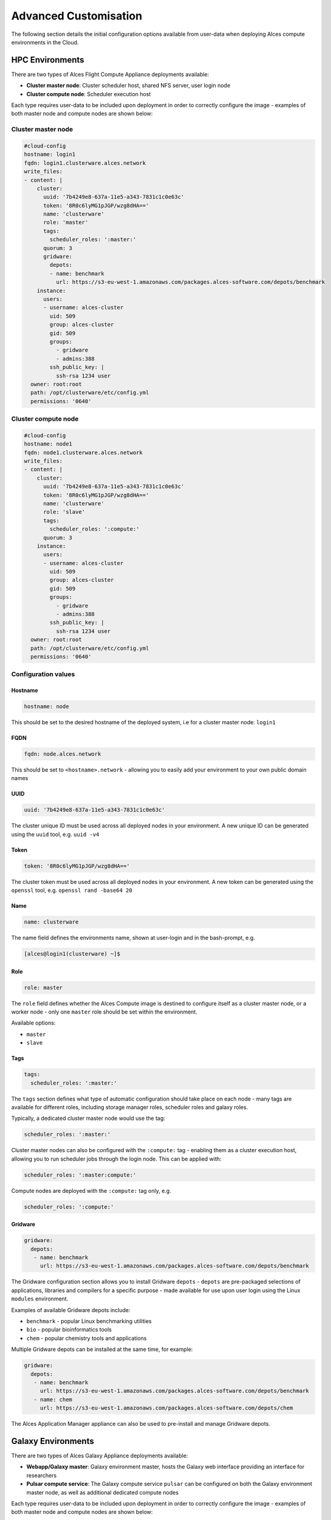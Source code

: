 .. _customisation:

Advanced Customisation
######################

The following section details the initial configuration options available from user-data when deploying Alces compute environments in the Cloud.

HPC Environments
================
There are two types of Alces Flight Compute Appliance deployments available: 

* **Cluster master node**: Cluster scheduler host, shared NFS server, user login node
* **Cluster compute node**: Scheduler execution host

Each type requires user-data to be included upon deployment in order to correctly configure the image - examples of both master node and compute nodes are shown below: 

Cluster master node
-------------------
.. code-block:: yaml

    #cloud-config
    hostname: login1
    fqdn: login1.clusterware.alces.network
    write_files:
    - content: |
        cluster:
          uuid: '7b4249e8-637a-11e5-a343-7831c1c0e63c'
          token: '8R0c6lyMG1pJGP/wzg8dHA=='
          name: 'clusterware'
          role: 'master'
          tags:
            scheduler_roles: ':master:'
          quorum: 3
          gridware:
            depots:
            - name: benchmark
              url: https://s3-eu-west-1.amazonaws.com/packages.alces-software.com/depots/benchmark
        instance:
          users:
          - username: alces-cluster
            uid: 509
            group: alces-cluster
            gid: 509
            groups:
              - gridware
              - admins:388
            ssh_public_key: |
              ssh-rsa 1234 user
      owner: root:root
      path: /opt/clusterware/etc/config.yml
      permissions: '0640'

Cluster compute node
--------------------
.. code-block:: yaml

    #cloud-config
    hostname: node1
    fqdn: node1.clusterware.alces.network
    write_files:
    - content: |
        cluster:
          uuid: '7b4249e8-637a-11e5-a343-7831c1c0e63c'
          token: '8R0c6lyMG1pJGP/wzg8dHA=='
          name: 'clusterware'
          role: 'slave'
          tags:
            scheduler_roles: ':compute:'
          quorum: 3
        instance:
          users:
          - username: alces-cluster
            uid: 509
            group: alces-cluster
            gid: 509
            groups:
              - gridware
              - admins:388
            ssh_public_key: |
              ssh-rsa 1234 user
      owner: root:root
      path: /opt/clusterware/etc/config.yml
      permissions: '0640'

Configuration values
-------------------

Hostname
^^^^^^^^

.. code-block:: yaml

    hostname: node

This should be set to the desired hostname of the deployed system, i.e for a cluster master node: ``login1`` 

FQDN
^^^^

.. code-block:: yaml

    fqdn: node.alces.network

This should be set to ``<hostname>.network`` - allowing you to easily add your environment to your own public domain names

UUID
^^^^

.. code-block:: yaml

    uuid: '7b4249e8-637a-11e5-a343-7831c1c0e63c'

The cluster unique ID must be used across all deployed nodes in your environment. A new unique ID can be generated using the ``uuid`` tool, e.g. ``uuid -v4``

Token
^^^^^

.. code-block:: yaml

    token: '8R0c6lyMG1pJGP/wzg8dHA=='

The cluster token must be used across all deployed nodes in your environment. A new token can be generated using the ``openssl`` tool, e.g. ``openssl rand -base64 20``

Name
^^^^

.. code-block:: yaml

    name: clusterware

The name field defines the environments name, shown at user-login and in the bash-prompt, e.g. 

.. code-block:: bash

    [alces@login1(clusterware) ~]$

Role
^^^^

.. code-block:: yaml

    role: master

The ``role`` field defines whether the Alces Compute image is destined to configure itself as a cluster master node, or a worker node - only one ``master`` role should be set within the environment. 

Available options: 

* ``master``
* ``slave``

Tags
^^^^

.. code-block:: yaml

    tags:
      scheduler_roles: ':master:'

The ``tags`` section defines what type of automatic configuration should take place on each node - many tags are available for different roles, including storage manager roles, scheduler roles and galaxy roles. 

Typically, a dedicated cluster master node would use the tag: 

.. code-block:: yaml

    scheduler_roles: ':master:'

Cluster master nodes can also be configured with the ``:compute:`` tag - enabling them as a cluster execution host, allowing you to run scheduler jobs through the login node. This can be applied with: 

.. code-block:: yaml

    scheduler_roles: ':master:compute:'

Compute nodes are deployed with the ``:compute:`` tag only, e.g.

.. code-block:: yaml

    scheduler_roles: ':compute:'

Gridware
^^^^^^^^

.. code-block:: yaml

     gridware:
       depots:
        - name: benchmark
          url: https://s3-eu-west-1.amazonaws.com/packages.alces-software.com/depots/benchmark
    
The Gridware configuration section allows you to install Gridware ``depots`` - ``depots`` are pre-packaged selections of applications, libraries and compilers for a specific purpose - made available for use upon user login using the Linux ``modules`` environment. 

Examples of available Gridware depots include: 

* ``benchmark`` - popular Linux benchmarking utilities
* ``bio`` - popular bioinformatics tools
* ``chem`` - popular chemistry tools and applications

Multiple Gridware depots can be installed at the same time, for example: 

.. code-block:: yaml

     gridware:
       depots:
        - name: benchmark
          url: https://s3-eu-west-1.amazonaws.com/packages.alces-software.com/depots/benchmark
        - name: chem
          url: https://s3-eu-west-1.amazonaws.com/packages.alces-software.com/depots/chem

The Alces Application Manager appliance can also be used to pre-install and manage Gridware depots.

Galaxy Environments
==================
There are two types of Alces Galaxy Appliance deployments available:

* **Webapp/Galaxy master**: Galaxy environment master, hosts the Galaxy web interface providing an interface for researchers
* **Pulsar compute service**: The Galaxy compute service ``pulsar`` can be configured on both the Galaxy environment master node, as well as additional dedicated compute nodes

Each type requires user-data to be included upon deployment in order to correctly configure the image - examples of both master node and compute nodes are shown below: 

Galaxy master node
------------------
.. code-block:: yaml

    #cloud-config
    hostname: master1
    fqdn: master1.galaxy.alces.network
    write_files:
    - content: |
        cluster:
          uuid: '7b4249e8-637a-11e5-a343-7831c1c0e63c'
          token: '8R0c6lyMG1pJGP/wzg8dHA=='
          name: 'galaxy'
          role: 'master'
          tags:
            galaxy_roles: ':master:compute:'
      owner: root:root
      path: /opt/clusterware/etc/config.yml
      permissions: '0640'

Galaxy compute node
-------------------
.. code-block:: yaml

    #cloud-config
    hostname: node1
    fqdn: node1.galaxy.alces.network
    write_files:
    - content: |
        cluster:
          uuid: '7b4249e8-637a-11e5-a343-7831c1c0e63c'
          token: '8R0c6lyMG1pJGP/wzg8dHA=='
          name: 'galaxy'
          role: 'slave'
          tags:
            galaxy_roles: ':compute:'
      owner: root:root
      path: /opt/clusterware/etc/config.yml
      permissions: '0640'

Configuration values
-------------------

Hostname
^^^^^^^^

.. code-block:: yaml

    hostname: node

This should be set to the desired hostname of the deployed system, i.e for a Galaxy master node: ``master1`` 

FQDN
^^^^

.. code-block:: yaml

    fqdn: node.alces.network

This should be set to ``<hostname>.network`` - allowing you to easily add your environment to your own public domain names

Galaxy research compute environments are also automatically added to the Alces public network `cloud.compute.estate`, with SSL certificates automatically generated for your Galaxy environment.

UUID
^^^^

.. code-block:: yaml

    uuid: '7b4249e8-637a-11e5-a343-7831c1c0e63c'

The cluster unique ID must be used across all deployed nodes in your environment. A new unique ID can be generated using the ``uuid`` tool, e.g. ``uuid -v4``

Token
^^^^^

.. code-block:: yaml

    token: '8R0c6lyMG1pJGP/wzg8dHA=='

The cluster token must be used across all deployed nodes in your environment. A new token can be generated using the ``openssl`` tool, e.g. ``openssl rand -base64 20``

Name
^^^^

.. code-block:: yaml

    name: galaxy

The name field defines the environments name, shown at user-login and in the bash-prompt, e.g. 

.. code-block:: bash

    [alces@master1(galaxy) ~]$

Role
^^^^

.. code-block:: yaml

    role: master

The ``role`` field defines whether the Alces Galaxy appliance is destined to configure itself as a Galaxy master node, or a worker node - only one ``master`` role should be set within the environment. 

Available options: 

* ``master``
* ``slave``

Tags
^^^^

.. code-block:: yaml

    tags:
      galaxy_roles: ':master:'

The ``tags`` section defines what type of automatic configuration should take place on each node - many tags are available for different roles, including storage manager roles, scheduler roles and galaxy roles. 

Typically, a Galaxy master node would use the tag: 

.. code-block:: yaml

    galaxy_roles: ':master:'

Galaxy master nodes can also be configured with the ``:compute:`` tag - enabling them as a cluster execution host, allowing you to run Galaxy compute jobs all through a single instance. This can be applied with: 

.. code-block:: yaml

    galaxy_roles: ':master:compute:'

Compute nodes are deployed with the ``:compute:`` tag only, e.g.

.. code-block:: yaml

    galaxy_roles: ':compute:'

